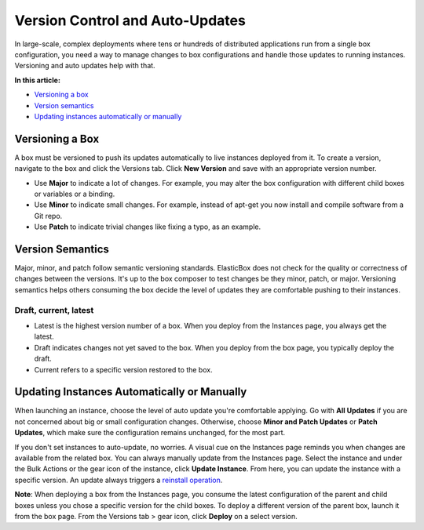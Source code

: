 Version Control and Auto-Updates
***********************************

In large-scale, complex deployments where tens or hundreds of distributed applications run from a single box configuration, you need a way to manage changes to box configurations and handle those updates to running instances. Versioning and auto updates help with that.

**In this article:**

* `Versioning a box`_
* `Version semantics`_
* `Updating instances automatically or manually`_

Versioning a Box
-----------------------

A box must be versioned to push its updates automatically to live instances deployed from it. To create a version, navigate to the box and click the Versions tab. Click **New Version** and save with an appropriate version number.

.. raw:: html

	<div class="doc-image padding-1x">
		<img class="img-responsive" src="/../assets/img/docs/boxes/box-createnewversion.png" alt="Creating a Version">
	</div>

* Use **Major** to indicate a lot of changes. For example, you may alter the box configuration with different child boxes or variables or a binding.
* Use **Minor** to indicate small changes. For example, instead of apt-get you now install and compile software from a Git repo.
* Use **Patch** to indicate trivial changes like fixing a typo, as an example.

Version Semantics
-----------------------

Major, minor, and patch follow semantic versioning standards. ElasticBox does not check for the quality or correctness of changes between the versions. It's up to the box composer to test changes be they minor, patch, or major. Versioning semantics helps others consuming the box decide the level of updates they are comfortable pushing to their instances.

Draft, current, latest
`````````````````````````

* Latest is the highest version number of a box. When you deploy from the Instances page, you always get the latest.
* Draft indicates changes not yet saved to the box. When you deploy from the box page, you typically deploy the draft.
* Current refers to a specific version restored to the box.

Updating Instances Automatically or Manually
-----------------------------------------------

When launching an instance, choose the level of auto update you're comfortable applying. Go with **All Updates** if you are not concerned about big or small configuration changes. Otherwise, choose **Minor and Patch Updates** or **Patch Updates**, which make sure the configuration remains unchanged, for the most part.

.. raw:: html

	<div class="doc-image padding-1x">
		<img class="img-responsive" src="/../assets/img/docs/boxes/box-autoupdate-setting.png" alt="Set Auto Updates for an Instance">
	</div>

If you don't set instances to auto-update, no worries. A visual cue on the Instances page reminds you when changes are available from the related box. You can always manually update from the Instances page. Select the instance and under the Bulk Actions or the gear icon of the instance, click **Update Instance**. From here, you can update the instance with a specific version. An update always triggers a `reinstall operation </../documentation/deploying-and-managing-instances/deploying-managing-instances/#actions>`_.

.. raw:: html

	<div class="doc-image padding-1x">
		<img class="img-responsive" src="/../assets/img/docs/instances/instances-updatenotification.png" alt="Manually Update an Instance">
	</div>

**Note**: When deploying a box from the Instances page, you consume the latest configuration of the parent and child boxes unless you chose a specific version for the child boxes. To deploy a different version of the parent box, launch it from the box page. From the Versions tab > gear icon, click **Deploy** on a select version.